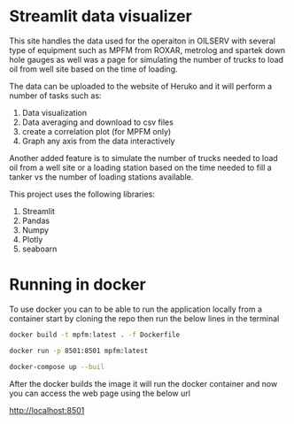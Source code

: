 #+TITL: MPFM-Upload-Streamlit

* Streamlit data visualizer

This site handles the data used for the operaiton in OILSERV with several type of equipment such as MPFM from ROXAR, metrolog and spartek down hole gauges as well was a page for simulating the number of trucks to load oil from well site based on the time of loading.

The data can be uploaded to the website of Heruko and it will perform a number of tasks such as:

1. Data visualization
2. Data averaging and download to csv files
3. create a correlation plot (for MPFM only)
4. Graph any axis from the data interactively

Another added feature is to simulate the number of trucks needed to load oil from a well site or a loading station based on the time needed to fill a tanker vs the number of loading stations available.

This project uses the following libraries:

 1. Streamlit
 2. Pandas
 3. Numpy
 4. Plotly
 5. seaboarn

* Running in docker

To use docker you can to be able to run the application locally from a container start by cloning the repo then run the below lines in the terminal

#+begin_src bash
docker build -t mpfm:latest . -f Dockerfile

docker run -p 8501:8501 mpfm:latest
#+end_src

#+begin_src bash
docker-compose up --buil
#+end_src

After the docker builds the image it will run the docker container and now you can access the web page using the below url

http://localhost:8501
